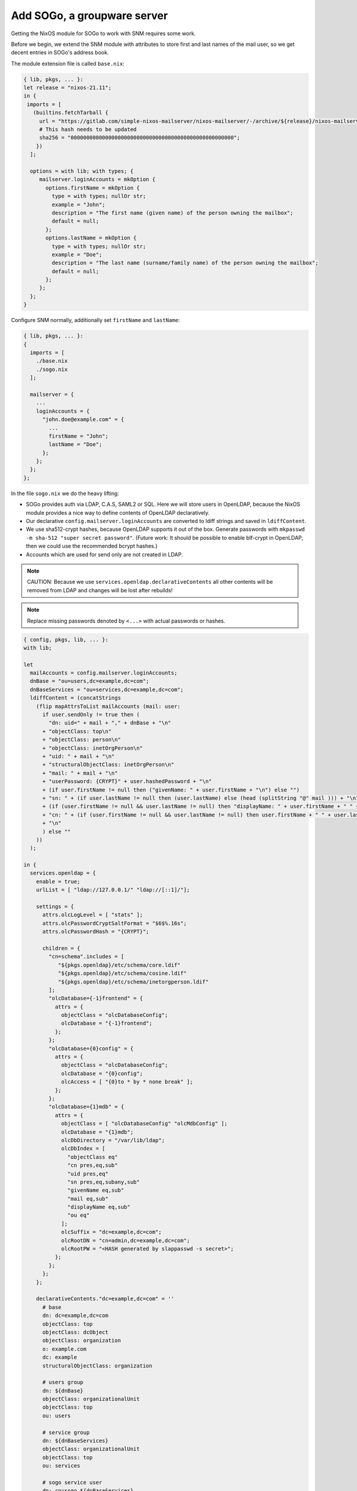 Add SOGo, a groupware server
============================

Getting the NixOS module for SOGo to work with SNM requires some work.

Before we begin, we extend the SNM module with attributes to store first and last names of the mail user, so we get decent entries in SOGo's address book.

The module extension file is called ``base.nix``:

.. code:: nix

    { lib, pkgs, ... }:
    let release = "nixos-21.11";
    in {
     imports = [
       (builtins.fetchTarball {
         url = "https://gitlab.com/simple-nixos-mailserver/nixos-mailserver/-/archive/${release}/nixos-mailserver-${release}.tar.gz";
         # This hash needs to be updated
         sha256 = "0000000000000000000000000000000000000000000000000000";
        })
      ];

      options = with lib; with types; {
         mailserver.loginAccounts = mkOption {
           options.firstName = mkOption {
             type = with types; nullOr str;
             example = "John";
             description = "The first name (given name) of the person owning the mailbox";
             default = null;
           };
           options.lastName = mkOption {
             type = with types; nullOr str;
             example = "Doe";
             description = "The last name (surname/family name) of the person owning the mailbox";
             default = null;
           };
         };
      };
    }


Configure SNM normally, additionally set ``firstName`` and ``lastName``:

.. code:: nix

    { lib, pkgs, ... }:
    {
      imports = [
        ./base.nix
        ./sogo.nix
      ];

      mailserver = {
        ...
        loginAccounts = {
          "john.doe@example.com" = {
            ...
            firstName = "John";
            lastName = "Doe";
          };
        };
      };
    };


In the file ``sogo.nix`` we do the heavy lifting:

- SOGo provides auth via LDAP, C.A.S, SAML2 or SQL. Here we will store users in OpenLDAP, because the NixOS module provides a nice way to define contents of OpenLDAP declaratively.
- Our declarative ``config.mailserver.loginAccounts`` are converted to ldiff strings and saved in ``ldiffContent``.
- We use sha512-crypt hashes, because OpenLDAP supports it out of the box. Generate passwords with ``mkpasswd -m sha-512 "super secret password"``. (Future work: It should be possible to enable blf-crypt in OpenLDAP, then we could use the recommended bcrypt hashes.)
- Accounts which are used for send only are not created in LDAP.

.. note::

    CAUTION: Because we use ``services.openldap.declarativeContents`` all other contents will be removed from LDAP and changes will be lost after rebuilds!


.. note::

    Replace missing passwords denoted by ``<...>`` with actual passwords or hashes.


.. code:: nix

    { config, pkgs, lib, ... }:
    with lib;

    let
      mailAccounts = config.mailserver.loginAccounts;
      dnBase = "ou=users,dc=example,dc=com";
      dnBaseServices = "ou=services,dc=example,dc=com";
      ldiffContent = (concatStrings
        (flip mapAttrsToList mailAccounts (mail: user:
          if user.sendOnly != true then (
            "dn: uid=" + mail + "," + dnBase + "\n"
          + "objectClass: top\n"
          + "objectClass: person\n"
          + "objectClass: inetOrgPerson\n"
          + "uid: " + mail + "\n"
          + "structuralObjectClass: inetOrgPerson\n"
          + "mail: " + mail + "\n"
          + "userPassword: {CRYPT}" + user.hashedPassword + "\n"
          + (if user.firstName != null then ("givenName: " + user.firstName + "\n") else "")
          + "sn: " + (if user.lastName != null then (user.lastName) else (head (splitString "@" mail ))) + "\n"
          + (if (user.firstName != null && user.lastName != null) then "displayName: " + user.firstName + " " + user.lastName + "\n" else "" )
          + "cn: " + (if (user.firstName != null && user.lastName != null) then user.firstName + " " + user.lastName + "\n" else mail + "\n" )
          + "\n"
          ) else ""
        ))
      );

    in {
      services.openldap = {
        enable = true;
        urlList = [ "ldap://127.0.0.1/" "ldap://[::1]/"];

        settings = {
          attrs.olcLogLevel = [ "stats" ];
          attrs.olcPasswordCryptSaltFormat = "$6$%.16s";
          attrs.olcPasswordHash = "{CRYPT}";

          children = {
            "cn=schema".includes = [
               "${pkgs.openldap}/etc/schema/core.ldif"
               "${pkgs.openldap}/etc/schema/cosine.ldif"
               "${pkgs.openldap}/etc/schema/inetorgperson.ldif"
            ];
            "olcDatabase={-1}frontend" = {
              attrs = {
                objectClass = "olcDatabaseConfig";
                olcDatabase = "{-1}frontend";
              };
            };
            "olcDatabase={0}config" = {
              attrs = {
                objectClass = "olcDatabaseConfig";
                olcDatabase = "{0}config";
                olcAccess = [ "{0}to * by * none break" ];
              };
            };
            "olcDatabase={1}mdb" = {
              attrs = {
                objectClass = [ "olcDatabaseConfig" "olcMdbConfig" ];
                olcDatabase = "{1}mdb";
                olcDbDirectory = "/var/lib/ldap";
                olcDbIndex = [
                  "objectClass eq"
                  "cn pres,eq,sub"
                  "uid pres,eq"
                  "sn pres,eq,subany,sub"
                  "givenName eq,sub"
                  "mail eq,sub"
                  "displayName eq,sub"
                  "ou eq"
                ];
                olcSuffix = "dc=example,dc=com";
                olcRootDN = "cn=admin,dc=example,dc=com";
                olcRootPW = "<HASH generated by slappasswd -s secret>";
              };
            };
          };
        };

        declarativeContents."dc=example,dc=com" = ''
          # base
          dn: dc=example,dc=com
          objectClass: top
          objectClass: dcObject
          objectClass: organization
          o: example.com
          dc: example
          structuralObjectClass: organization

          # users group
          dn: ${dnBase}
          objectClass: organizationalUnit
          objectClass: top
          ou: users

          # service group
          dn: ${dnBaseServices}
          objectClass: organizationalUnit
          objectClass: top
          ou: services

          # sogo service user
          dn: cn=sogo,${dnBaseServices}
          objectClass: simpleSecurityObject
          objectClass: organizationalRole
          cn: sogo
          userPassword: {CRYPT}<Hash generated by mkpasswd -m sha-512 "super secret password", starts with $6$>
          description: LDAP sogo user
          structuralObjectClass: organizationalRole

          # mail users
          ${ldiffContent}
        '';
      };

      services.postgresql = {
        ensureDatabases = [ "sogo" ];
        ensureUsers = [{
          name = "sogo";
          ensurePermissions = {
            "DATABASE sogo" = "ALL PRIVILEGES";
          };
        }];
        initialScript = pkgs.writeText "backend-initScript" ''
          ALTER ROLE sogo PASSWORD '<secret!>'
        '';
      };

      services.sogo = {
        enable = true;
        vhostName = "sogo.example.com";
        language = "German";
        timezone = "Europe/Berlin";
        extraConfig = ''
          SOGoProfileURL = "postgresql://sogo:PGSQL_PW@127.0.0.1:5432/sogo/sogo_user_profile";
          OCSFolderInfoURL = "postgresql://sogo:PGSQL_PW@127.0.0.1:5432/sogo/sogo_folder_info";
          OCSSessionsFolderURL = "postgresql://sogo:PGSQL_PW@127.0.0.1:5432/sogo/sogo_sessions_folder";
          OCSCacheFolderURL = "postgresql://sogo:PGSQL_PW@127.0.0.1:5432/sogo/sogo_cache_folder";
          OCSStoreURL = "postgresql://sogo:PGSQL_PW@127.0.0.1:5432/sogo/sogo_store";
          OCSAclURL = "postgresql://sogo:PGSQL_PW@127.0.0.1:5432/sogo/sogo_acl";
          SOGoAppointmentSendEMailNotifications = YES;
          SOGoCalendarDefaultRoles = (
              PublicDAndTViewer,
              ConfidentialDAndTViewer
          );
          SOGoCalendarDefaultReminder = "-PT15M";
          SOGoFirstDayOfWeek = 1;
          SOGoMailDomain = example.com;
          SOGoIMAPServer = 127.0.0.1;
          SOGoDraftsFolderName = Drafts;
          SOGoSentFolderName = Sent;
          SOGoTrashFolderName = Trash;
          SOGoJunkFolderName = Junk;
          SOGoMailingMechanism = smtp;
          SOGoSMTPServer = "smtp://127.0.0.1";
          SOGoSieveServer = "sieve://127.0.0.1";
          SOGoSieveFolderEncoding = "UTF-8";
          SOGoSieveScriptsEnabled = YES;
          SOGoVacationEnabled = YES;
          SOGoRefreshViewCheck = "every_minute";
          SOGoUserSources = (
            {
                type = ldap;
                CNFieldName = cn;
                IDFieldName = uid;
                UIDFieldName = uid;
                baseDN = "${dnBase}";
                bindDN = "cn=sogo,${dnBaseServices}";
                bindPassword = "LDAP_BINDPW";
                canAuthenticate = YES;
                displayName = "Shared Addresses";
                hostname = "ldap://127.0.0.1:389";
                id = public;
                isAddressBook = YES;
                userPasswordAlgorithm = sha512-crypt;
            }
          );
        '';
        configReplaces = {
          LDAP_BINDPW = "<path to ldap password file>";
          PGSQL_PW = "<path to pgsql password file>";
        };
      };

      services.memcached.enable = true;

      services.cron.systemCronJobs = [
        "30 0 * * * sogo ${pkgs.sogo}/bin/sogo-tool expire-sessions 60 > /dev/null 2>&1"
        "3  * * * * sogo ${pkgs.sogo}/bin/sogo-tool backup \"/var/backup/sogo/\" ALL > /dev/null 2>&1"
      ];
    }
